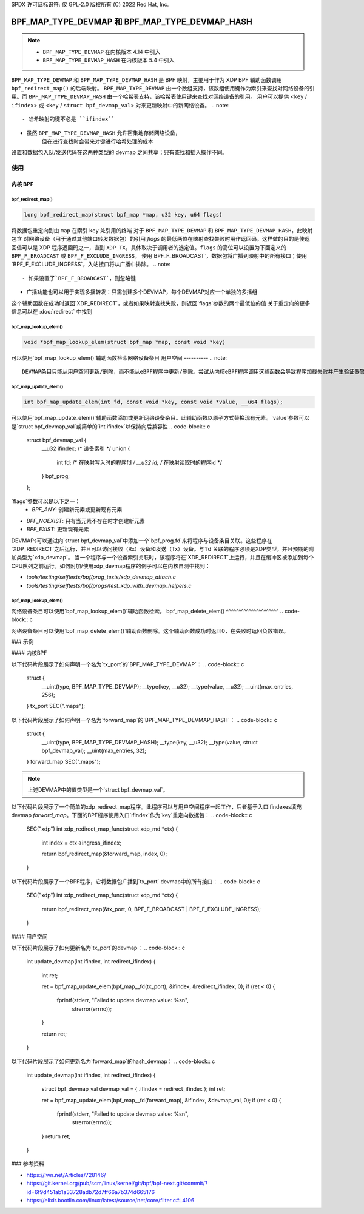 SPDX 许可证标识符: 仅 GPL-2.0
版权所有 (C) 2022 Red Hat, Inc.

=================================================
BPF_MAP_TYPE_DEVMAP 和 BPF_MAP_TYPE_DEVMAP_HASH
=================================================

.. note::
   - ``BPF_MAP_TYPE_DEVMAP`` 在内核版本 4.14 中引入
   - ``BPF_MAP_TYPE_DEVMAP_HASH`` 在内核版本 5.4 中引入

``BPF_MAP_TYPE_DEVMAP`` 和 ``BPF_MAP_TYPE_DEVMAP_HASH`` 是 BPF 映射，主要用于作为 XDP BPF 辅助函数调用 ``bpf_redirect_map()`` 的后端映射。
``BPF_MAP_TYPE_DEVMAP`` 由一个数组支持，该数组使用键作为索引来查找对网络设备的引用。而 ``BPF_MAP_TYPE_DEVMAP_HASH`` 由一个哈希表支持，该哈希表使用键来查找对网络设备的引用。
用户可以提供 <``key`` / ``ifindex``> 或 <``key`` / ``struct bpf_devmap_val``> 对来更新映射中的新网络设备。
.. note::
    - 哈希映射的键不必是 ``ifindex``
- 虽然 ``BPF_MAP_TYPE_DEVMAP_HASH`` 允许密集地存储网络设备，
      但在进行查找时会带来对键进行哈希处理的成本
设置和数据包入队/发送代码在这两种类型的 devmap 之间共享；只有查找和插入操作不同。

使用
=====
内核 BPF
----------
bpf_redirect_map()
^^^^^^^^^^^^^^^^^^
.. code-block:: c

    long bpf_redirect_map(struct bpf_map *map, u32 key, u64 flags)

将数据包重定向到由 ``map`` 在索引 ``key`` 处引用的终端
对于 ``BPF_MAP_TYPE_DEVMAP`` 和 ``BPF_MAP_TYPE_DEVMAP_HASH``，此映射包含
对网络设备（用于通过其他端口转发数据包）的引用
*flags* 的最低两位在映射查找失败时用作返回码。这样做的目的是使返回值可以是 XDP 程序返回码之一，直到 ``XDP_TX``，具体取决于调用者的选定值。``flags`` 的高位可以设置为下面定义的 ``BPF_F_BROADCAST`` 或 ``BPF_F_EXCLUDE_INGRESS``。
使用`BPF_F_BROADCAST`，数据包将广播到映射中的所有接口；使用`BPF_F_EXCLUDE_INGRESS`，入站接口将从广播中排除。
.. note::
    - 如果设置了`BPF_F_BROADCAST`，则忽略键
- 广播功能也可以用于实现多播转发：只需创建多个DEVMAP，每个DEVMAP对应一个单独的多播组
这个辅助函数在成功时返回`XDP_REDIRECT`，或者如果映射查找失败，则返回`flags`参数的两个最低位的值
关于重定向的更多信息可以在 :doc:`redirect` 中找到

bpf_map_lookup_elem()
^^^^^^^^^^^^^^^^^^^^^
.. code-block:: c

   void *bpf_map_lookup_elem(struct bpf_map *map, const void *key)

可以使用`bpf_map_lookup_elem()`辅助函数检索网络设备条目
用户空间
----------
.. note::
    DEVMAP条目只能从用户空间更新/删除，而不能从eBPF程序中更新/删除。尝试从内核eBPF程序调用这些函数会导致程序加载失败并产生验证器警告
bpf_map_update_elem()
^^^^^^^^^^^^^^^^^^^^^
.. code-block:: c

   int bpf_map_update_elem(int fd, const void *key, const void *value, __u64 flags);

可以使用`bpf_map_update_elem()`辅助函数添加或更新网络设备条目。此辅助函数以原子方式替换现有元素。`value`参数可以是`struct bpf_devmap_val`或简单的`int ifindex`以保持向后兼容性
.. code-block:: c

    struct bpf_devmap_val {
        __u32 ifindex;   /* 设备索引 */
        union {
            int   fd;  /* 在映射写入时的程序fd */
            __u32 id;  /* 在映射读取时的程序id */
        } bpf_prog;
    };

`flags`参数可以是以下之一：
  - `BPF_ANY`: 创建新元素或更新现有元素
- `BPF_NOEXIST`: 只有当元素不存在时才创建新元素
- `BPF_EXIST`: 更新现有元素
DEVMAPs可以通过向`struct bpf_devmap_val`中添加一个`bpf_prog.fd`来将程序与设备条目关联。这些程序在`XDP_REDIRECT`之后运行，并且可以访问接收（Rx）设备和发送（Tx）设备。与`fd`关联的程序必须是XDP类型，并且预期的附加类型为`xdp_devmap`。
当一个程序与一个设备索引关联时，该程序将在`XDP_REDIRECT`上运行，并且在缓冲区被添加到每个CPU队列之前运行。如何附加/使用xdp_devmap程序的例子可以在内核自测中找到：

- `tools/testing/selftests/bpf/prog_tests/xdp_devmap_attach.c`
- `tools/testing/selftests/bpf/progs/test_xdp_with_devmap_helpers.c`

bpf_map_lookup_elem()
^^^^^^^^^^^^^^^^^^^^^
.. code-block:: c

.. c:function::
   int bpf_map_lookup_elem(int fd, const void *key, void *value);

网络设备条目可以使用`bpf_map_lookup_elem()`辅助函数检索。
bpf_map_delete_elem()
^^^^^^^^^^^^^^^^^^^^^
.. code-block:: c

.. c:function::
   int bpf_map_delete_elem(int fd, const void *key);

网络设备条目可以使用`bpf_map_delete_elem()`辅助函数删除。这个辅助函数成功时返回0，在失败时返回负数错误。

### 示例

#### 内核BPF

以下代码片段展示了如何声明一个名为`tx_port`的`BPF_MAP_TYPE_DEVMAP`：
.. code-block:: c

    struct {
        __uint(type, BPF_MAP_TYPE_DEVMAP);
        __type(key, __u32);
        __type(value, __u32);
        __uint(max_entries, 256);
    } tx_port SEC(".maps");

以下代码片段展示了如何声明一个名为`forward_map`的`BPF_MAP_TYPE_DEVMAP_HASH`：
.. code-block:: c

    struct {
        __uint(type, BPF_MAP_TYPE_DEVMAP_HASH);
        __type(key, __u32);
        __type(value, struct bpf_devmap_val);
        __uint(max_entries, 32);
    } forward_map SEC(".maps");

.. note::

    上述DEVMAP中的值类型是一个`struct bpf_devmap_val`。

以下代码片段展示了一个简单的xdp_redirect_map程序。此程序可以与用户空间程序一起工作，后者基于入口ifindexes填充devmap `forward_map`。下面的BPF程序使用入口`ifindex`作为`key`重定向数据包：
.. code-block:: c

    SEC("xdp")
    int xdp_redirect_map_func(struct xdp_md *ctx)
    {
        int index = ctx->ingress_ifindex;

        return bpf_redirect_map(&forward_map, index, 0);
    }

以下代码片段展示了一个BPF程序，它将数据包广播到`tx_port` devmap中的所有接口：
.. code-block:: c

    SEC("xdp")
    int xdp_redirect_map_func(struct xdp_md *ctx)
    {
        return bpf_redirect_map(&tx_port, 0, BPF_F_BROADCAST | BPF_F_EXCLUDE_INGRESS);
    }

#### 用户空间

以下代码片段展示了如何更新名为`tx_port`的devmap：
.. code-block:: c

    int update_devmap(int ifindex, int redirect_ifindex)
    {
        int ret;

        ret = bpf_map_update_elem(bpf_map__fd(tx_port), &ifindex, &redirect_ifindex, 0);
        if (ret < 0) {
            fprintf(stderr, "Failed to update devmap value: %s\n",
                strerror(errno));
        }

        return ret;
    }

以下代码片段展示了如何更新名为`forward_map`的hash_devmap：
.. code-block:: c

    int update_devmap(int ifindex, int redirect_ifindex)
    {
        struct bpf_devmap_val devmap_val = { .ifindex = redirect_ifindex };
        int ret;

        ret = bpf_map_update_elem(bpf_map__fd(forward_map), &ifindex, &devmap_val, 0);
        if (ret < 0) {
            fprintf(stderr, "Failed to update devmap value: %s\n",
                strerror(errno));
        }
        return ret;
    }

### 参考资料

- https://lwn.net/Articles/728146/
- https://git.kernel.org/pub/scm/linux/kernel/git/bpf/bpf-next.git/commit/?id=6f9d451ab1a33728adb72d7ff66a7b374d665176
- https://elixir.bootlin.com/linux/latest/source/net/core/filter.c#L4106

